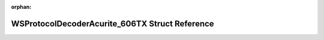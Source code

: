 .. meta::6b8f19fb01830989ff14eebb35121688537961bb3005e58faca6ac459f8bb91264c7c65db2b2eac45c31cd5421338129348a8619e62b53b9e69e3d1df71e9458

:orphan:

.. title:: Flipper Zero Firmware: WSProtocolDecoderAcurite_606TX Struct Reference

WSProtocolDecoderAcurite\_606TX Struct Reference
================================================

.. container:: doxygen-content

   
   .. raw:: html
     :file: struct_w_s_protocol_decoder_acurite__606_t_x.html
